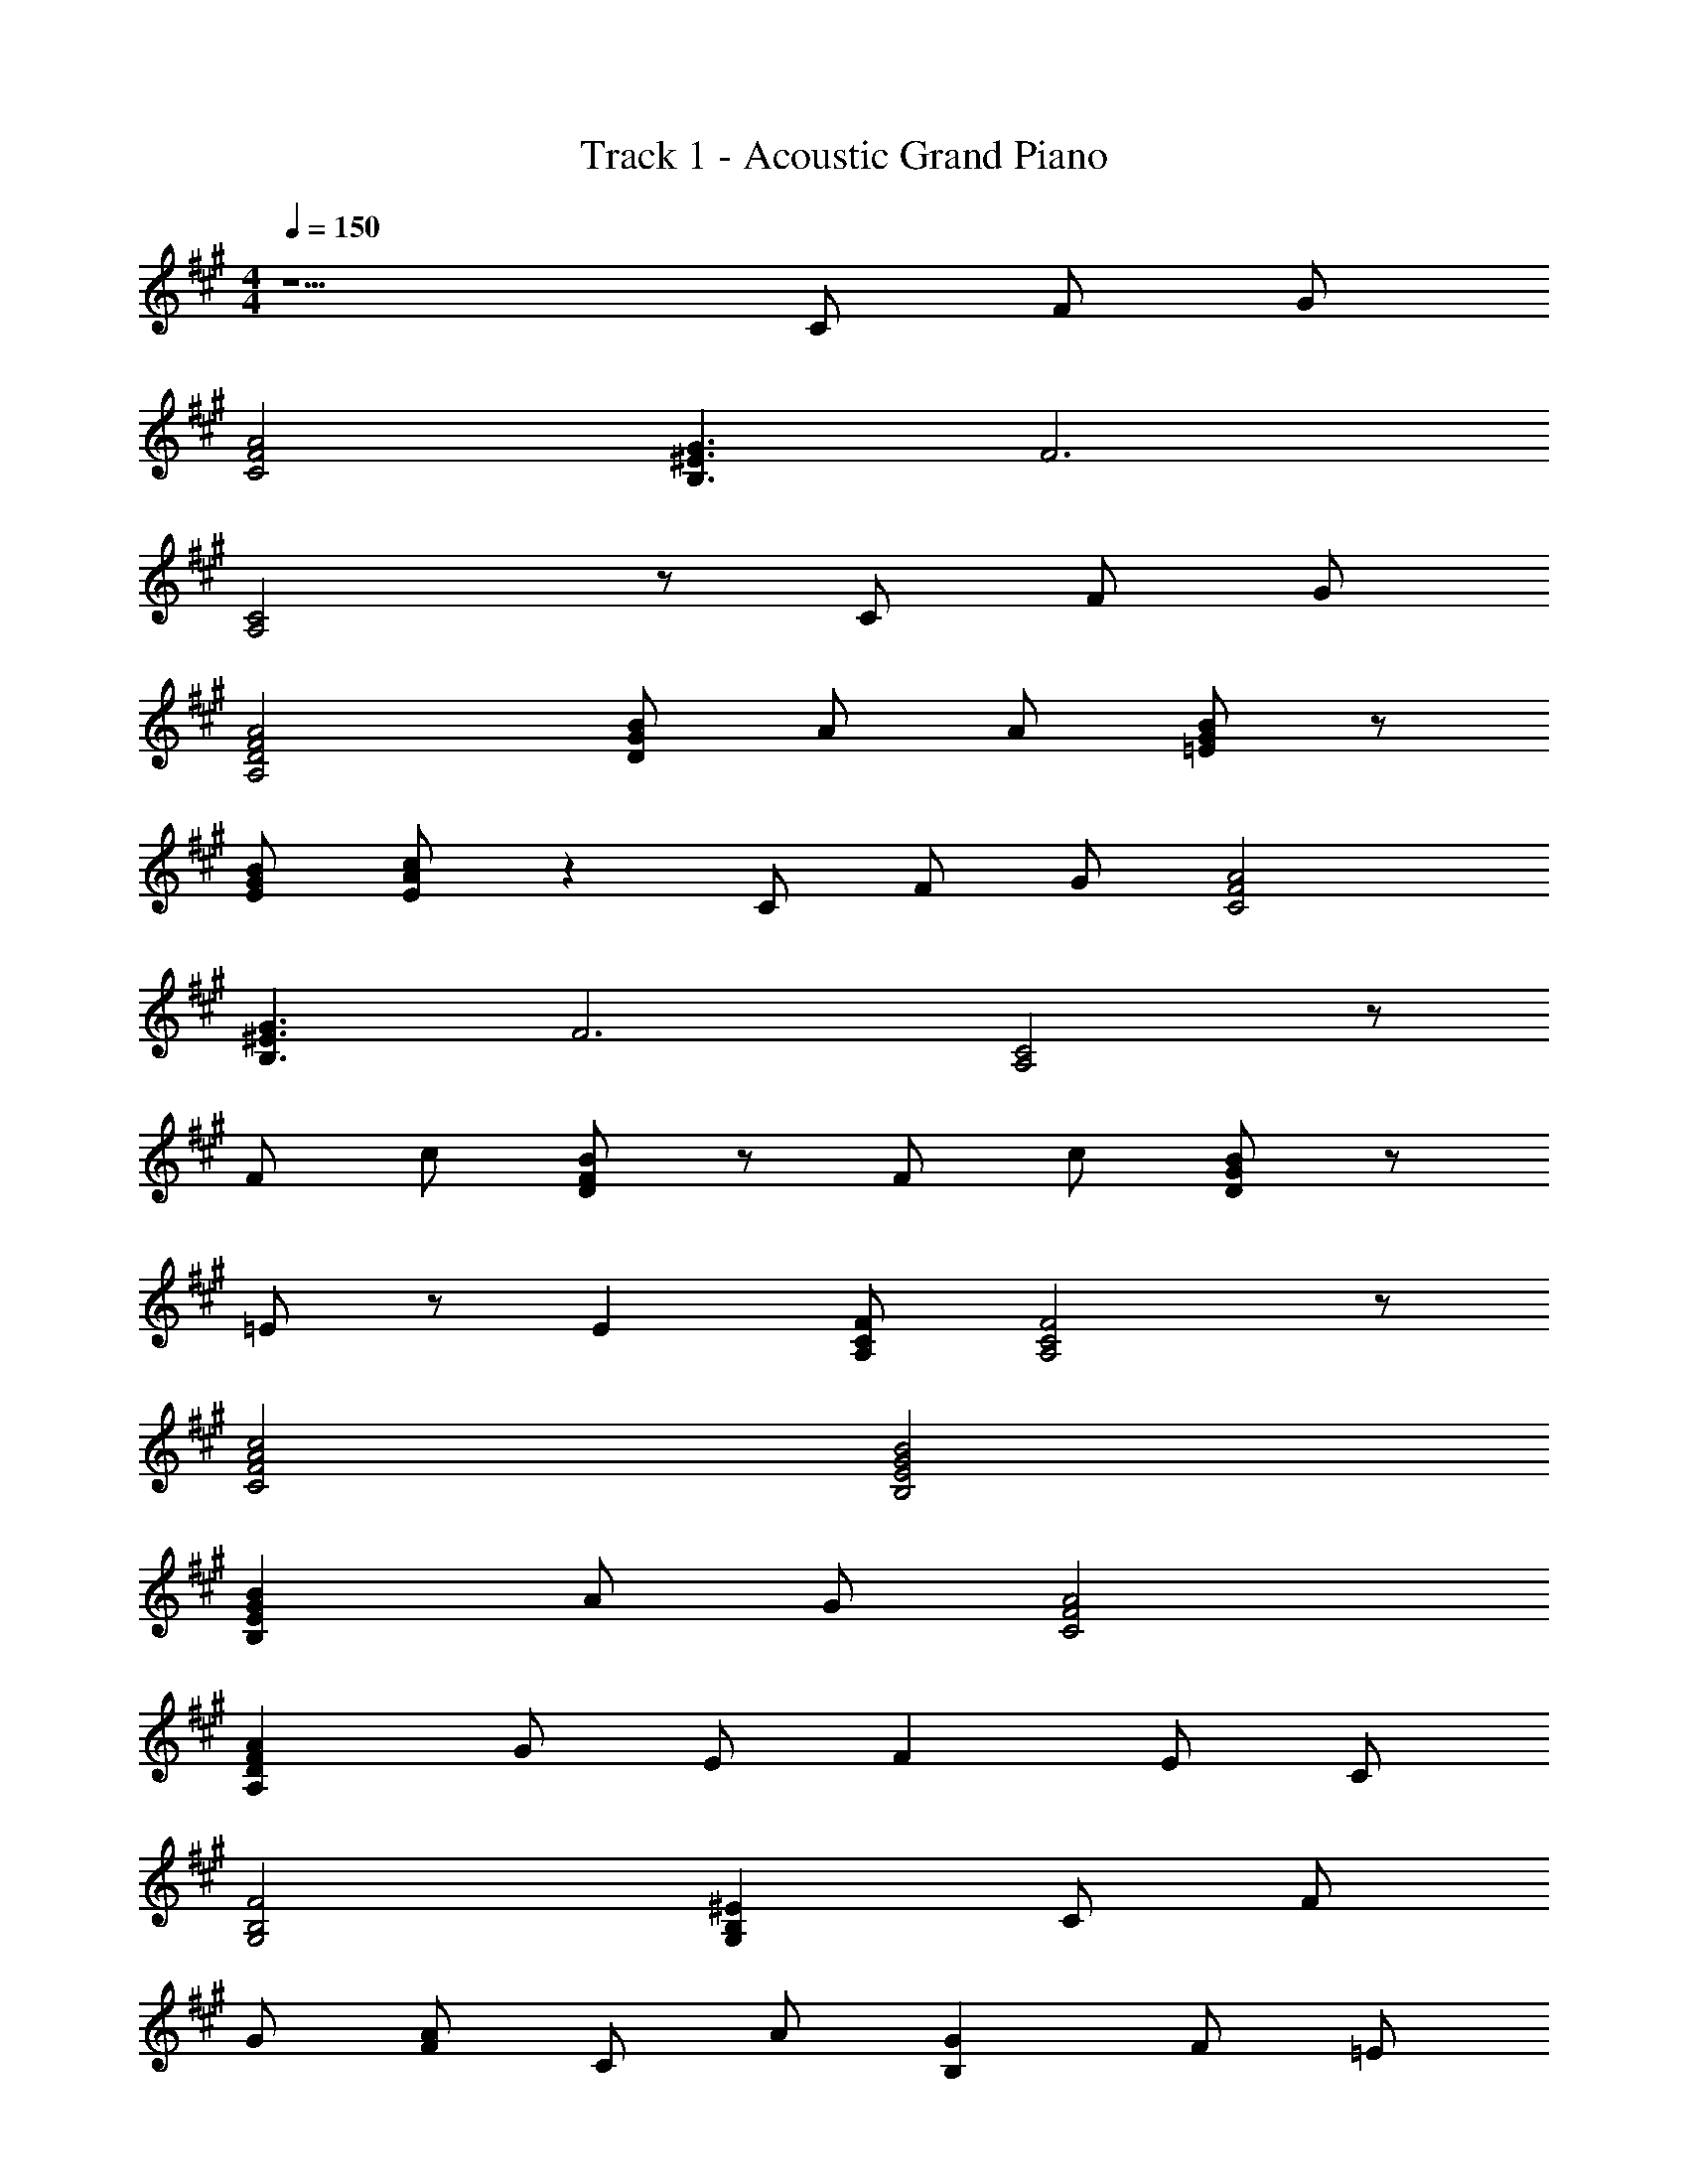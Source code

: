 X: 1
T: Track 1 - Acoustic Grand Piano
Z: ABC Generated by Starbound Composer
L: 1/8
M: 4/4
Q: 1/4=150
K: A
z5 C F G 
[A4F4C4] [B,3^E3G3] [F6z] 
[A,4C4] z C F G 
[A4D4A,4F4] [DGB] A A [=EBG] z 
[EBG] [cAE] z2 C F G [A4C4F4] 
[B,3^E3G3] [F6z] [C4A,4] z 
F c [FDB] z F c [DGB] z 
=E z E2 [A,CF] [A,4F4C4] z 
[F4C4A4c4] [E4B4B,4G4] 
[E2B,2G2B2] A G [C4A4F4] 
[A,2A2D2F2] G E F2 E C 
[G,4B,4F4] [^E2G,2B,2] C F 
G [FA] C A [G2B,2] F =E 
F2 A, B, [A,2C2] C C 
C [A,D] E F [C2E2] E E 
E F G A G2 C F 
G A C A [B,2G2] F E 
[D2A,2F2] A, B, [A,2C2] C C 
C [A,2D2] A2 [GB,] F [EE,] 
[A,2C2E2] [A,CF] [A,2C2F2] z C F 
G [A2C2F2] z4 [A2C2F2] 
[E2B,2G2] A [B,2E2G2] G G A 
[B,2E2G2B2] z4 [B,2E2B2G2] 
[A2C2F2] G [C2F2] F A B 
[F2D2c2A2] F A2 B2 [D4F4A4c4] 
c e2 d c2 B, C 
D ^E G B [G2d2E2B2] [EGc] [EcG] 
[EcG] [cG] C F G [C4F4A4] 
[E3B,3G3] [A,FC] z5 
C F G [A,4A4D4F4] [DGB] 
A A [BG] z [BG] [=E2c2A2] z 
C F G [C4A4F4] [B,3^E3G3] 
[F6z] [A,4C4] z F c 
[DBF] z F c [DGB] z =E z 
E2 [A,CF] [A,2C2F2] z C F 
G [A4C4F4] [B,3^E3G3] 
[F5z] [A,4C4] z C F 
G [A,4D4A4F4] [GBD] A A 
[=EBG] z [EBG] [c2A2E2] z C F 
G [A4C4F4] [B,3^E3G3] 
[A,CF] z5 F c 
[FDB] z F c [DGB] z =E z 
E2 [A,CF] [A,2C2F2] z F c 
[DBF] z F c [DBG] z E z 
E2 [A,CF] [A,FC] z2 F c 
[FDB] z F c [DBG] z E z 
E2 [A,FC] [A,4F4C4] z 
[c2C2A2F2] [CF] c B z B z 
[E2B,2B2G2] A G [C3A3F3] z 
A2 G E F2 ^E C 
F4 [E4B,4G,4] 
[G2=E2C2] [EGC] [EGC] [ECG] [CEG] [CEG] [CGE] 
[C8F8A8] 
